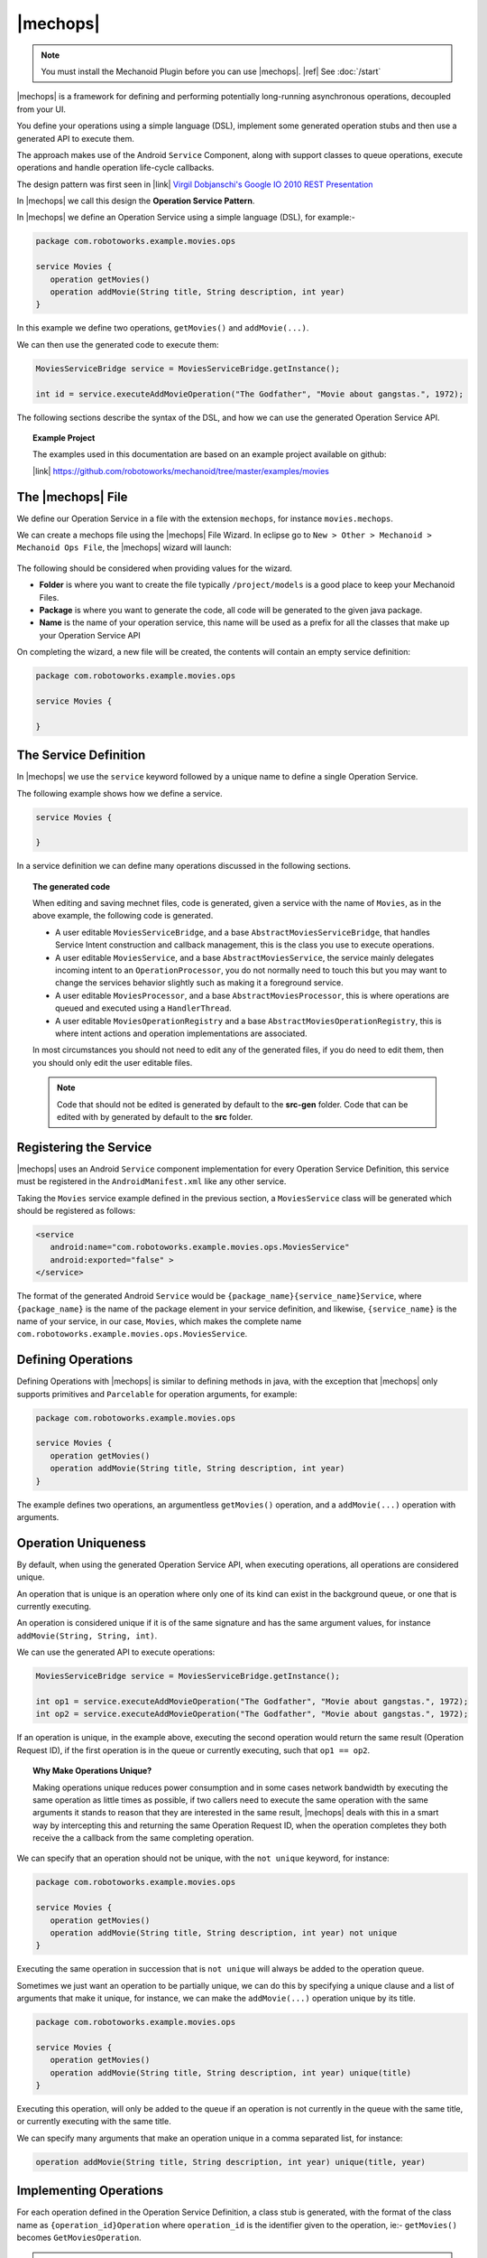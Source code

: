 .. |opsvc| replace:: Operation Service
.. |opsvcdef| replace:: Operation Service Definition

|mechops|
=========
.. note:: 
   You must install the Mechanoid Plugin before you can use |mechops|.
   |ref| See :doc:`/start`
   
|mechops| is a framework for defining and performing potentially long-running 
asynchronous operations, decoupled from your UI.

You define your operations using a simple language (DSL), implement some 
generated operation stubs and then use a generated API to execute them.

The approach makes use of the Android ``Service`` Component, along with support 
classes to queue operations, execute operations and handle operation life-cycle 
callbacks.

The design pattern was first seen in 
|link| `Virgil Dobjanschi's Google IO 2010 REST Presentation <http://www.youtube.com/watch?v=xHXn3Kg2IQE>`_

In |mechops| we call this design the **Operation Service Pattern**.

In |mechops| we define an |opsvc| using a simple language (DSL), for example:-

.. code-block:: mechops

   package com.robotoworks.example.movies.ops
   
   service Movies {
      operation getMovies()
      operation addMovie(String title, String description, int year)
   }
   
In this example we define two operations, ``getMovies()`` and ``addMovie(...)``.

We can then use the generated code to execute them:

.. code-block:: java

   MoviesServiceBridge service = MoviesServiceBridge.getInstance();
   
   int id = service.executeAddMovieOperation("The Godfather", "Movie about gangstas.", 1972);
   
The following sections describe the syntax of the DSL, and how we can use the
generated |opsvc| API.

.. topic:: Example Project

   The examples used in this documentation are based on an example project available
   on github:
   
   |link| https://github.com/robotoworks/mechanoid/tree/master/examples/movies

The |mechops| File
------------------
We define our |opsvc| in a file with the extension ``mechops``,
for instance ``movies.mechops``.

We can create a mechops file using the |mechops| File Wizard. In eclipse go to
``New > Other > Mechanoid > Mechanoid Ops File``, the |mechops| wizard will
launch:

.. figure:: /images/screens/wizard-mechops.png


The following should be considered when providing values for the wizard.

* **Folder** is where you want to create the file typically ``/project/models`` 
  is a good place to keep your Mechanoid Files.
* **Package** is where you want to generate the code, all code will be generated 
  to the given java package.
* **Name** is the name of your operation service, this name will be used as a 
  prefix for all the classes that make up your Operation Service API
  
On completing the wizard, a new file will be created, the contents will
contain an empty service definition:

.. code-block:: mechops

   package com.robotoworks.example.movies.ops
   
   service Movies {
      
   }
   
The Service Definition
----------------------
In |mechops| we use the ``service`` keyword followed by a unique name to define
a single Operation Service.

The following example shows how we define a service.

.. code-block:: mechops

   service Movies {
      
   }
   
In a service definition we can define many operations discussed in the following
sections.

.. topic:: The generated code

   When editing and saving mechnet files, code is generated, given a service
   with the name of ``Movies``, as in the above example, the following code is
   generated.
   
   * A user editable ``MoviesServiceBridge``, and a base ``AbstractMoviesServiceBridge``,
     that handles Service Intent construction and callback management, this is the
     class you use to execute operations.
   * A user editable ``MoviesService``, and a base ``AbstractMoviesService``, the
     service mainly delegates incoming intent to an ``OperationProcessor``, you
     do not normally need to touch this but you may want to change the services
     behavior slightly such as making it a foreground service.
   * A user editable ``MoviesProcessor``, and a base ``AbstractMoviesProcessor``, 
     this is where operations are queued and executed using a ``HandlerThread``.
   * A user editable ``MoviesOperationRegistry`` and a base 
     ``AbstractMoviesOperationRegistry``, this is where intent actions and operation
     implementations are associated.
     
   In most circumstances you should not need to edit any of the generated files,
   if you do need to edit them, then you should only edit the user editable files.
   
   .. note:: 

      Code that should not be edited is generated by default to the **src-gen** folder.
      Code that can be edited with by generated by default to the **src** folder.

Registering the Service
-----------------------
|mechops| uses an Android ``Service`` component implementation for every 
|opsvcdef|, this service must be registered in the ``AndroidManifest.xml``
like any other service.

Taking the ``Movies`` service example defined in the previous section, a 
``MoviesService`` class will be generated which should be registered as follows:

.. code-block:: xml

   <service
      android:name="com.robotoworks.example.movies.ops.MoviesService"
      android:exported="false" >
   </service>

The format of the generated Android ``Service`` would be 
``{package_name}{service_name}Service``, where ``{package_name}`` is the name 
of the package element in your service definition, and likewise, 
``{service_name}`` is the name of your service, in our case, ``Movies``, which
makes the complete name ``com.robotoworks.example.movies.ops.MoviesService``.
   
Defining Operations
-------------------
Defining Operations with |mechops| is similar to defining methods in java, with
the exception that |mechops| only supports primitives and ``Parcelable`` for
operation arguments, for example:

.. code-block:: mechops

   package com.robotoworks.example.movies.ops
   
   service Movies {
      operation getMovies()
      operation addMovie(String title, String description, int year)
   }
   
The example defines two operations, an argumentless ``getMovies()`` operation, 
and a ``addMovie(...)`` operation with arguments.

.. _operation-uniqueness:

Operation Uniqueness
--------------------
By default, when using the generated Operation Service API, when executing 
operations, all operations are considered unique.

An operation that is unique is an operation where only one of its kind can
exist in the background queue, or one that is currently executing.

An operation is considered unique if it is of the same signature and has the same 
argument values, for instance ``addMovie(String, String, int)``.

We can use the generated API to execute operations:

.. code-block:: java

   MoviesServiceBridge service = MoviesServiceBridge.getInstance();
   
   int op1 = service.executeAddMovieOperation("The Godfather", "Movie about gangstas.", 1972);
   int op2 = service.executeAddMovieOperation("The Godfather", "Movie about gangstas.", 1972);

If an operation is unique, in the example above, executing the second operation
would return the same result (Operation Request ID), if the first operation is 
in the queue or currently executing, such that ``op1 == op2``.

.. topic:: Why Make Operations Unique?

   Making operations unique reduces power consumption and in some cases network 
   bandwidth by executing the same operation as little times as possible, if
   two callers need to execute the same operation with the same arguments it
   stands to reason that they are interested in the same result, |mechops| deals
   with this in a smart way by intercepting this and returning the same 
   Operation Request ID, when the operation completes they both receive the a 
   callback from the same completing operation.

We can specify that an operation should not be unique, with the ``not unique``
keyword, for instance:

.. code-block:: mechops

   package com.robotoworks.example.movies.ops
   
   service Movies {
      operation getMovies()
      operation addMovie(String title, String description, int year) not unique
   }
   
Executing the same operation in succession that is ``not unique`` will always
be added to the operation queue.

Sometimes we just want an operation to be partially unique, we can do this
by specifying a unique clause and a list of arguments that make it unique,
for instance, we can make the ``addMovie(...)`` operation unique by its title.

.. code-block:: mechops

   package com.robotoworks.example.movies.ops
   
   service Movies {
      operation getMovies()
      operation addMovie(String title, String description, int year) unique(title)
   }

Executing this operation, will only be added to the queue if an operation is
not currently in the queue with the same title, or currently executing with
the same title.

We can specify many arguments that make an operation unique in a comma separated 
list, for instance:

.. code-block:: mechops

   operation addMovie(String title, String description, int year) unique(title, year)

Implementing Operations
-----------------------
For each operation defined in the |opsvcdef|, a class stub is generated, with
the format of the class name as ``{operation_id}Operation`` where ``operation_id``
is the identifier given to the operation, ie:- ``getMovies()`` becomes ``GetMoviesOperation``.

.. warning:: 
   Currently, when renaming operations, a new stub is generated which would make 
   the old stub cause a compile error, if you have implemented a stub, and want to
   keep the code then you should copy it into the new stub
   
The following example shows the generated stub for ``GetMoviesOperation``:

.. code-block:: java

   public class GetMoviesOperation extends AbstractGetMoviesOperation {
      @Override
      protected Bundle onExecute() {
         // TODO Auto-generated method stub
         return null;
      }
   }
   
When we implement operations, we add code to the ``onExecute()`` method, and
return a ``Bundle`` that represents a result.

The ``Bundle`` we return should be constructed with the Mechanoid API method, 
:java:extdoc:`Operation.createOkResult() <com.robotoworks.mechanoid.ops.Operation.createOkResult()>` to
indicate that the operation was successful, or 
:java:extdoc:`Operation.createErrorResult(Throwable) <com.robotoworks.mechanoid.ops.Operation.createErrorResult(java.lang.Throwable)>` 
to indicate that an error occurred.

The following example shows how we could implement the ``onExecute()`` of
the ``GetMoviesOperation`` stub.

.. code-block:: java

   @Override
   protected Bundle onExecute() {
      
      MoviesApiClient client = MoviesApplication.getMoviesApiClient();
      
      try {
         Response<GetMoviesResult> response = client.getMovies();
         
         // Throws UnexpectedHttpStatusException if not 200 OK 
         response.checkResponseCodeOk();
         
         GetMoviesResult result = response.parse();
         
         saveMovies(result.getMovies());
         
         return Operation.createOkResult();
         
      } catch (Exception e) {
         Log.e(TAG, Log.getStackTraceString(e));
         
         return Operation.createErrorResult(e);
      }
   }

For the purposes of the example, we retrieve data using a REST client, the 
example demonstrates how we should construct the result. As previously outlined, 
if everything is ok, we return ``Operation.createOkResult()``, in the event of 
an error we return ``Operation.createErrorResult(Throwable)``.

Operations with arguments, such as the ``addMovie(...)`` operation we saw earlier,
make their arguments available to the operation stub through properties, for instance
given the operation:

.. code-block:: mechops

   operation addMovie(String title, String description, int year) 

We can access the arguments in ``onExecute()`` as follows:

.. code-block:: java

   @Override
   protected Bundle onExecute() {
      
      // We can get arguments like this:
      String title = getTitle();
      String description = getDescription();
      int year = getYear();
      
      ...
   }
   
.. _executing-operations:

Executing Operations
--------------------
Every |opsvcdef| results in a generated implementation of 
:java:extdoc:`OperationServiceBridge <com.robotoworks.mechanoid.ops.OperationServiceBridge>`  
for instance ``MoviesServiceBridge``.

The bridge acts as a proxy to the service (eg:- ``MoviesService``). It is responsible
for constructing service intents, handling operation uniqueness, and also dispatching
callbacks to registered instances of ``OperationServiceListener``.

By default bridges are generated as singletons, in order for a bridge to work
correctly it must either be a singleton or created in a way that makes a single
instance accessible (ie:- managed by a dependency container), for example, we 
can get an instance of the ``MoviesServiceBridge`` like this:

.. code-block:: java

   MoviesServiceBridge bridge = MoviesServiceBridge.getInstance();

Once we have an instance of a bridge, we gain access to the methods we defined
in our |opsvcdef|, the following example shows how we can use the bridge to
execute these operations:

.. code-block:: java

   MoviesServiceBridge bridge = MoviesServiceBridge.getInstance();
   
   int id = bridge.executeAddMovieOperation("The Godfather", "Movie about gangstas.", 1972);
   
The method ``executeAddMovieOperation(...)`` is the generated version of
the method we defined in our |opsvcdef| earlier ``addMovie(...)``.

Every operation always returns an Operation Request ID, for each new operation an 
incrementing ID is assigned that uniquely identifies an operation request, 
with the exception of operation uniqueness (see |ref| :ref:`operation-uniqueness`) 
where the same ID could be returned for a pending or currently executing operation.

.. topic:: The Request ID
   
   Executing operations with the bridge happens asynchronously, behind the scenes
   a request to execute the operation is put into a queue managed by an ``OperationProcessor``.
   The operation processor is responsible for taking the next operation from the
   queue and executing it until no operations are left to process.
   
   With this in mind, when we invoke an ``execute`` method on a bridge, we
   get a **Request ID** back, which we can use to uniquely identify an operation.
   
   In order to know what is happening with an operation, we rely on callbacks 
   discussed later.
 
As well as executing operations we can also use the bridge to check if an 
operation is pending completion (either in the queue or executing), for this
we need the Operation Request ID that was returned to us when we executed
the operation:

.. code-block:: java

   boolean pending = bridge.isRequestPending(id);
   
  
The Operation Manager
---------------------
As previously mentioned when executing operations from a UI class such as 
an ``Activity`` or a ``Fragment`` we can use the ``OperationManager``, or, 
the ``SupportOperationManager`` if we want backward compatibility.

An Operation Manager is responsible for managing a single |opsvc| and is
associated with the service via its ``OperationServiceBridge``.

When executing operations via an Operation Manager, the manager guarantees a 
completion callback within the life-cycle of the hosting Activity.

For the purposes of the following examples, we will be using the 
``SupportOperationManager`` as its more likely you will require backward 
compatibility, however usage of the ``OperationManager`` is equivalent.

The Operation Manager allows us to easily handle operation callbacks and 
life-cycle in much the same way the Android Loader API does.

Operation Codes
"""""""""""""""
we must first represent each operation we want to execute with a unique 
code (which must be 1 or greater) which we define as an integer constant, 
for instance:

.. code-block:: java

   public class MovieListFragment extends ListFragment {
   
      private static final int OP_GET_MOVIES = 1;
      
   ...
      
Creating an Operation Manager
"""""""""""""""""""""""""""""
We can then create an instance of an Operation Manager, the following example 
shows how we can manage our Movies |opsvc|:

.. code-block:: java

   private SupportOperationManager<MoviesServiceBridge> mOperationManager;

   @Override
   public void onActivityCreated(Bundle savedInstanceState) {
      super.onActivityCreated(savedInstanceState);
      
      mOperationManager = SupportOperationManager.create(getFragmentManager(), 
                  MoviesServiceBridge.getInstance(),
                  mOperationManagerCallbacks);
   }
   
In the example we construct a new ``SupportOperationManager<MoviesServiceBridge>`` in
a fragments ``onActivityCreated(Bundle)`` method, this is important since the manager needs
to be introduced early into an activity or fragments life-cycle.

.. note::
   In order to construct an Operation Manager, it requires a Fragment Manager as
   it uses a Worker Fragment to persist its state.

Running Operations
""""""""""""""""""
To run operations we use the Operation Managers ``runOperation(int, boolean)``
method:

.. code-block:: java

   mOperationManager.runOperation(OP_GET_MOVIES, false);
      
The example uses the manager to run an operation that we represented as 
``OP_GET_MOVIES``, the second argument tells the manager if we should force the 
operation to run, by providing the value of ``false`` means to only run the 
operation if it has not yet been run.

.. topic:: The Force Flag

   The Operation Manager guarantees that the operation will run and the 
   associated completion callback will be received, even if a  configuration 
   change occurs such as rotating the screen.
   
   When we call ``runOperation(int, boolean)`` and set the force flag to false, 
   tells the Operation Manager `"Only run this operation if its not been run 
   before but call me back in either case"`, effectively the result is cached and 
   invoking it multiple times will cause a callback with the cached result.
   
   We can set the force flag to true if we want to clear the cached result and
   actually force the operation to queue and run again, this behavior can be
   convenient when dealing with configuration changes or unpredictable 
   user behavior such as navigating away from your application whilst its loading 
   or even receiving interruptions from other applications, such as a phone call.

Operation Manager Callbacks
"""""""""""""""""""""""""""
When we construct an Operation Manager, we need to provide an implementation of
``OperationManagerCallbacks<T extends OperationServiceBridge>`` which is 
responsible for actually running the operation and handling the completion of
operations as follows:

.. code-block:: java

   private OperationManagerCallbacks<MoviesServiceBridge> mOperationManagerCallbacks
      = new OperationManagerCallbacks<MoviesServiceBridge>() {

      @Override
      public void onOperationComplete(MoviesServiceBridge bridge, int code, Bundle result, boolean fromCache) {
      }

      @Override
      public int createOperation(MoviesServiceBridge bridge, int code) {
      
      }
      
      @Override
      public void onOperationPending(MoviesServiceBridge bridge, int code) {
      }
   };

.. rubric:: Implementing the ``createOperation(...)`` Callback 

For each operation we want to execute we must implement at least ``onOperationComplete(...)`` 
and ``createOperation(...)``.

To implement ``createOperation(...)`` we simply use the bridge to execute the
operation for the user code ``OP_GET_MOVIES`` we used to represent it:

.. code-block:: java

   @Override
   public int createOperation(MoviesServiceBridge bridge, int code) {
      if(code == OP_GET_MOVIES) {
         return bridge.executeGetMoviesOperation();
      }
      
      return 0;
   }

In the example we use the bridge to execute the ``GetMoviesOperation`` via
``executeGetMoviesOperation()`` if the code matches ``OP_GET_MOVIES`` returning the 
result, in any other case we simply return 0 to indicate that there is no 
matching code.

.. rubric:: Implementing the ``onOperationComplete(...)`` Callback 

The ``onOperationComplete(...)`` callback provides the opportunity to examine and act
upon the completion of an operation, typically binding data or showing an error,
for example:

.. code-block:: java

   @Override
   public void onOperationComplete(MoviesServiceBridge bridge, int code, Bundle result, boolean fromCache) {
      if(code == OP_GET_MOVIES) {
         if(Operation.isResultOk(result)) {
            
            getLoaderManager().initLoader(LOADER_MOVIES, null, mLoaderCallbacks);
            
         } else {
            Throwable error = Operation.getResultError(result);
            
            Toast.makeText(getActivity(), error.getMessage(), Toast.LENGTH_LONG).show();
         }
      }
   }

In the example, the ``code`` argument is checked against the ``OP_GET_MOVIES`` 
code, if it matches, we know that the completing operation is the one that we 
executed, we can then check the result with the helper 
:java:extdoc:`Operation.isResultOk(Bundle) <com.robotoworks.mechanoid.ops.Operation.isResultOk(android.os.Bundle)>`, 
if OK, we can then perform actions based on an OK result, such as initializing a loader
as in the example, or, if the result is not OK, we can use the helper 
:java:extdoc:`Operation.getResultError(Bundle) <com.robotoworks.mechanoid.ops.Operation.getResultError(android.os.Bundle)>` to
extract the error from the Bundle, and act on the error.

.. rubric:: Implementing the ``onOperationPending(...)`` Callback 

The final callback ``onOperationPending(...)`` is called immediately after you
call ``runOperation(int, boolean)`` for the first time, or you if you set the
force flag to true.

It is also called when the Operation Manager recovers from a configuration 
change such as switching the orientation of the device.

This makes the ``onOperationPending(...)`` callback a convenient place to show 
loading indicators, as in the following example:

.. code-block:: java

   @Override
   public void onOperationPending(MoviesServiceBridge bridge, int code) {
      setListShown(false);
   }

To see a working example of the concepts described here |link| See 
`MovieListFragment.java <https://github.com/robotoworks/mechanoid/blob/master/examples/movies/src/com/robotoworks/example/movies/ui/MovieListFragment.java>`_.
 
Service Listeners
-----------------
In most cases when we are running operations from the UI, we benefit greatly
from using an ``OperationManager``, however, operation managers are bound
to the lifecycle of an ``Activity`` since they were designed to automatically
manage operation state across configuration changes, in much the same way the
Loader Manager API manages ``Loader`` state.

Under the hood, the ``OperationManager`` registers an 
:java:extdoc:`OperationServiceListener <com.robotoworks.mechanoid.ops.OperationServiceListener>`, 
with a ``ServiceBridge``.

In non-UI scenarios we can also register an ``OperationServiceListener`` with 
our bridge.

The following example shows how we can define a new listener.

.. code-block:: java

   private OperationServiceListener mOperationListener = new OperationServiceListener() {
      @Override
      public void onOperationComplete(OperationServiceBridge bridge, int requestId, Bundle result) {
         // TODO Implement completion logic
      }
   };
   
Once defined we can then implement the necessary logic to handle the completion 
of operations.

In order to implement the ``onOperationComplete(...)`` callback, we need to
identify which operation is completing, the ``requestId`` argument represents
the id we recieved when executing the operation with a bridge.

If we recall from the |ref| :ref:`executing-operations` section we saw the 
example:

.. code-block:: java

   MoviesServiceBridge bridge = MoviesServiceBridge.getInstance();
   
   int id = bridge.executeAddMovieOperation("The Godfather", "Movie about gangstas.", 1972);
   
The id returned from executing an operation, will be the id that will be given
as the ``requestId`` of the ``onOperationComplete(...)`` callback.

We can then use this id to identify our operation and act upon it, for example:

.. code-block:: java

   @Override
   public void onOperationComplete(OperationServiceBridge bridge, int requestId, Bundle result) {
      if(id == requestId) {
         if(Operation.isResultOk(result)) {
            // TODO Do something if the result is OK
         } else {
            Throwable error = Operation.getResultError(result);
            
            // TODO Do something with error
         }
      }
   }

The example shows that we can act upon completion of an operation in much the
same way as we do with ``OperationManagerCallbacks`` but we work directly with
Operation Request ID's.
